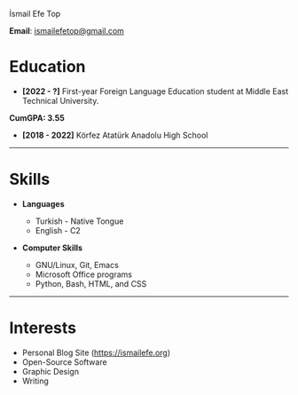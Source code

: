 #+LANGUAGE: en
#+HTML_HEAD: <link rel="webmention" href="https://webmention.io/ismailefe.org/webmention" />
#+HTML_HEAD: <link rel="stylesheet" type="text/css" href="/templates/style.css" />
#+HTML_HEAD: <link rel="stylesheet" type="text/css" href="/more/cv/cv.css" />
#+HTML_HEAD: <link rel="apple-touch-icon" sizes="180x180" href="/favicon/apple-touch-icon.png">
#+HTML_HEAD: <link rel="icon" type="image/png" sizes="32x32" href="/favicon/favicon-32x32.png">
#+HTML_HEAD: <link rel="icon" type="image/png" sizes="16x16" href="/favicon/favicon-16x16.png">
#+HTML_HEAD: <link rel="manifest" href="/favicon/site.webmanifest">
#+HTML_HEAD: <title>CV</title>

#+BEGIN_EXPORT html
  <div class="ust-kısım">
  <div class="name">
    <p class="name"> İsmail Efe Top
  </div>
  </div>
#+END_EXPORT

*Email*: [[mailto:ismailefetop@gmail.com][ismailefetop@gmail.com]]

* Education
- *[2022 - ?]* First-year Foreign Language Education student at Middle East Technical University.
*CumGPA: 3.55*

  #+begin_export html
<p></p>
    #+end_export

- *[2018 - 2022]* Körfez Atatürk Anadolu High School

-----
* Skills
- *Languages*

  - Turkish - Native Tongue
  - English - C2

#+begin_export html
<p></p><p></p>
#+end_export

- *Computer Skills*

  - GNU/Linux, Git, Emacs
  - Microsoft Office programs
  - Python, Bash, HTML, and CSS
-----
* Interests
- Personal Blog Site (https://ismailefe.org)
- Open-Source Software
- Graphic Design
- Writing
